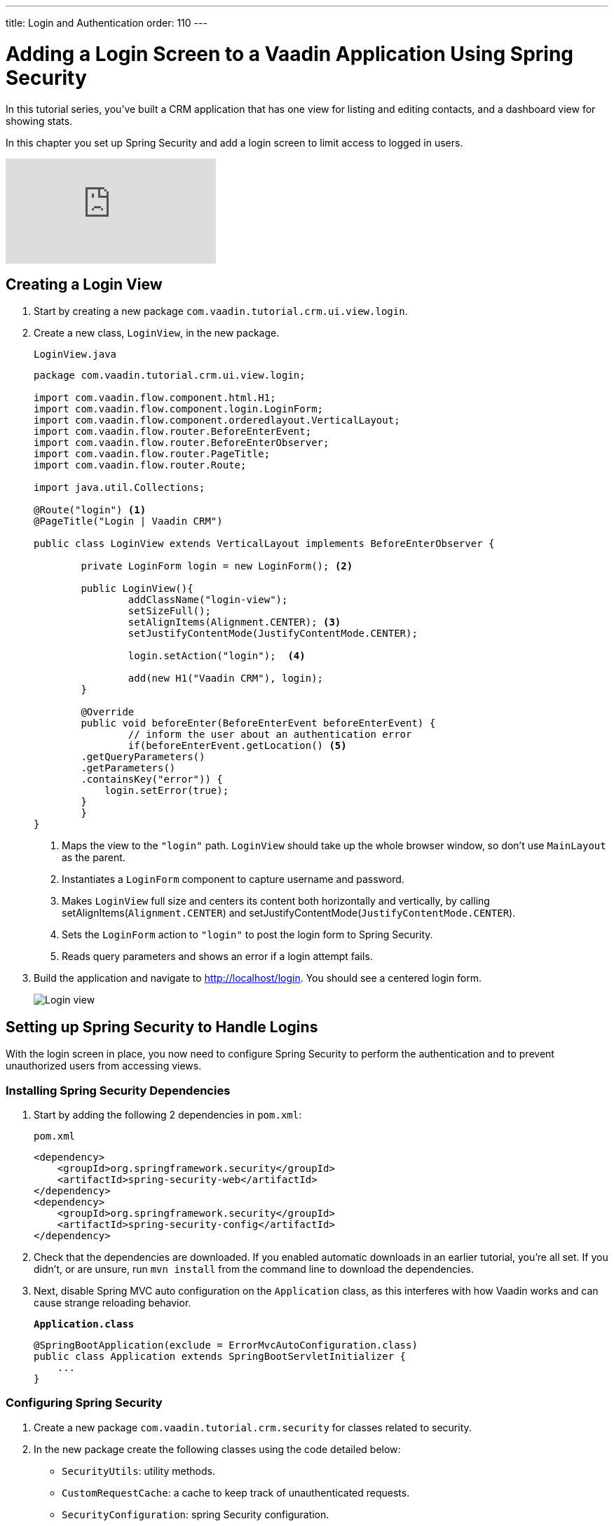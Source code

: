 ---
title: Login and Authentication
order: 110
---

= Adding a Login Screen to a Vaadin Application Using Spring Security

In this tutorial series, you've built a CRM application that has one view for listing and editing contacts, and a dashboard view for showing stats. 

In this chapter you set up Spring Security and add a login screen to limit access to logged in users. 

video::_VLuaavfD20[youtube]

== Creating a Login View

. Start by creating a new package `com.vaadin.tutorial.crm.ui.view.login`. 

. Create a new class, `LoginView`, in the new package.
+
.`LoginView.java`
[source,java]
----
package com.vaadin.tutorial.crm.ui.view.login;

import com.vaadin.flow.component.html.H1;
import com.vaadin.flow.component.login.LoginForm;
import com.vaadin.flow.component.orderedlayout.VerticalLayout;
import com.vaadin.flow.router.BeforeEnterEvent;
import com.vaadin.flow.router.BeforeEnterObserver;
import com.vaadin.flow.router.PageTitle;
import com.vaadin.flow.router.Route;

import java.util.Collections;

@Route("login") <1>
@PageTitle("Login | Vaadin CRM") 

public class LoginView extends VerticalLayout implements BeforeEnterObserver {

	private LoginForm login = new LoginForm(); <2>

	public LoginView(){
		addClassName("login-view");
		setSizeFull();
		setAlignItems(Alignment.CENTER); <3>
		setJustifyContentMode(JustifyContentMode.CENTER);
		
		login.setAction("login");  <4>

		add(new H1("Vaadin CRM"), login);
	}

	@Override
	public void beforeEnter(BeforeEnterEvent beforeEnterEvent) {
		// inform the user about an authentication error
		if(beforeEnterEvent.getLocation() <5>
        .getQueryParameters()
        .getParameters()
        .containsKey("error")) {
            login.setError(true);
        }
	}
}
----
+
<1> Maps the view to the `"login"` path. `LoginView` should take up the whole browser window, so don't use `MainLayout` as the parent.
<2> Instantiates a `LoginForm` component to capture username and password.
<3> Makes `LoginView` full size and centers its content both horizontally and vertically, by calling setAlignItems(`Alignment.CENTER`) and setJustifyContentMode(`JustifyContentMode.CENTER`).
<4> Sets the `LoginForm` action to `"login"` to post the login form to Spring Security.
<5> Reads query parameters and shows an error if a login attempt fails. 

. Build the application and navigate to http://localhost/login. You should see a centered login form. 
+
image::images/login/login-form.png[Login view]

== Setting up Spring Security to Handle Logins

With the login screen in place, you now need to configure Spring Security to perform the authentication and to prevent unauthorized users from accessing views. 

=== Installing Spring Security Dependencies

. Start by adding the following 2 dependencies in `pom.xml`:
+
.`pom.xml`
[source,xml]
----
<dependency>
    <groupId>org.springframework.security</groupId>
    <artifactId>spring-security-web</artifactId>
</dependency>
<dependency>
    <groupId>org.springframework.security</groupId>
    <artifactId>spring-security-config</artifactId>
</dependency>
----

. Check that the dependencies are downloaded. 
If you enabled automatic downloads in an earlier tutorial, you're all set. 
If you didn't, or are unsure, run `mvn install` from the command line to download the dependencies.

. Next, disable Spring MVC auto configuration on the `Application` class, as this interferes with how Vaadin works and can cause strange reloading behavior.
+
.`*Application.class*`
[source,java]
----
@SpringBootApplication(exclude = ErrorMvcAutoConfiguration.class)
public class Application extends SpringBootServletInitializer {
    ...
}
----

=== Configuring Spring Security

. Create a new package `com.vaadin.tutorial.crm.security` for classes related to security.

. In the new package create the following classes using the code detailed below:

* `SecurityUtils`: utility methods.
* `CustomRequestCache`: a cache to keep track of unauthenticated requests.
* `SecurityConfiguration`: spring Security configuration.
+
.Create Classes Automatically
[TIP]
====
Paste the class code into the package and IntelliJ  automatically creates the class for you.
====
+
.. SecurityUtils
+
.`SecurityUtils.java`
[source,java]
----
package com.vaadin.tutorial.crm.security;

import com.vaadin.flow.server.HandlerHelper.RequestType;
import com.vaadin.flow.shared.ApplicationConstants;
import org.springframework.security.authentication.AnonymousAuthenticationToken;
import org.springframework.security.core.Authentication;
import org.springframework.security.core.context.SecurityContextHolder;

import javax.servlet.http.HttpServletRequest;
import java.util.stream.Stream;

public final class SecurityUtils {

    private SecurityUtils() {
        // Util methods only
    }

    static boolean isFrameworkInternalRequest(HttpServletRequest request) { <1>
        final String parameterValue = request.getParameter(ApplicationConstants.REQUEST_TYPE_PARAMETER);
        return parameterValue != null
            && Stream.of(RequestType.values())
            .anyMatch(r -> r.getIdentifier().equals(parameterValue));
    }

    static boolean isUserLoggedIn() { <2>
        Authentication authentication = SecurityContextHolder.getContext().getAuthentication();
        return authentication != null
            && !(authentication instanceof AnonymousAuthenticationToken)
            && authentication.isAuthenticated();
    }
}
----
+
<1> `isFrameworkInternalRequest` determines if a request is internal to Vaadin.
<2> `isUserLoggedIn` checks if the current user is logged in.
+
.. CustomRequestCache
+
.`CustomRequestCache.java`
[source,java]
----
package com.vaadin.tutorial.crm.security;

import org.springframework.security.web.savedrequest.HttpSessionRequestCache;

import javax.servlet.http.HttpServletRequest;
import javax.servlet.http.HttpServletResponse;

class CustomRequestCache extends HttpSessionRequestCache {

	@Override
	public void saveRequest(HttpServletRequest request, HttpServletResponse response) { <1>
		if (!SecurityUtils.isFrameworkInternalRequest(request)) {
			super.saveRequest(request, response);
		}
	}

}
----
+
<1> Saves unauthenticated requests so you can redirect the user to the page they were trying to access once they’re logged in.
+
.. SecurityConfiguration
+
.`SecurityConfiguration.java`
[source,java]
----
package com.vaadin.tutorial.crm.security;

import org.springframework.context.annotation.Bean;
import org.springframework.context.annotation.Configuration;
import org.springframework.security.config.annotation.web.builders.HttpSecurity;
import org.springframework.security.config.annotation.web.builders.WebSecurity;
import org.springframework.security.config.annotation.web.configuration.EnableWebSecurity;
import org.springframework.security.config.annotation.web.configuration.WebSecurityConfigurerAdapter;
import org.springframework.security.core.userdetails.User;
import org.springframework.security.core.userdetails.UserDetails;
import org.springframework.security.core.userdetails.UserDetailsService;
import org.springframework.security.provisioning.InMemoryUserDetailsManager;


@EnableWebSecurity <1>
@Configuration <2>
public class SecurityConfiguration extends WebSecurityConfigurerAdapter {

    private static final String LOGIN_PROCESSING_URL = "/login";
    private static final String LOGIN_FAILURE_URL = "/login?error";
    private static final String LOGIN_URL = "/login";
    private static final String LOGOUT_SUCCESS_URL = "/login";

}
----
+
<1> `@EnableWebSecurity` turns on Spring Security for the application.
<2> `@Configuration` tells Spring Boot to use this class for configuring security.

. Add a method to block unauthenticated requests to all pages, except the login page.
+
.`SecurityConfiguration.java`
[source,java]
----
@Override
protected void configure(HttpSecurity http) throws Exception {
    http.csrf().disable()  <1>
        .requestCache().requestCache(new CustomRequestCache()) <2>
        .and().authorizeRequests() <3>
        .requestMatchers(SecurityUtils::isFrameworkInternalRequest).permitAll()  <4>

        .anyRequest().authenticated()  <5>

        .and().formLogin()  <6>
        .loginPage(LOGIN_URL).permitAll() 
        .loginProcessingUrl(LOGIN_PROCESSING_URL)  <7>
        .failureUrl(LOGIN_FAILURE_URL)
        .and().logout().logoutSuccessUrl(LOGOUT_SUCCESS_URL); <8>
}
----
+
<1> Disables cross-site request forgery (CSRF) protection, as Vaadin already has CSRF protection.
<2> Uses `CustomRequestCache` to track unauthorized requests so that users are redirected appropriately after login.
<3> Turns on authorization.
<4> Allows all internal traffic from the Vaadin framework.
<5> Allows all authenticated traffic.
<6> Enables form-based login and permits unauthenticated access to it.
<7> Configures the login page URLs.
<8> Configures the logout URL.
+
. Add another method to configure test users.
+
.`SecurityConfiguration.java`
[source,java]
----
@Bean
@Override
public UserDetailsService userDetailsService() {
    UserDetails user =
        User.withUsername("user")
            .password("{noop}password")
            .roles("USER")
            .build();

    return new InMemoryUserDetailsManager(user);
}
----
+
* Defines a single user with the username `"user"` and password `"password"` in an in-memory `DetailsManager`.
+
.Never use hard-coded credentials in production
[WARNING]
====
Do not use hard-coded credentials in real applications. 
You can change the Spring Security configuration to use an authentication provider for LDAP, JAAS, and other real world sources. 
https://dzone.com/articles/spring-security-authentication[Read more about Spring Security authentication providers].
====
+
. Finally, exclude Vaadin-framework communication and static assets from Spring Security.
+
.`SecurityConfiguration.java`
[source,java]
----
@Override
public void configure(WebSecurity web) {
    web.ignoring().antMatchers(
        "/VAADIN/**",
        "/favicon.ico",
        "/robots.txt",
        "/manifest.webmanifest",
        "/sw.js",
        "/offline.html",
        "/icons/**",
        "/images/**",
        "/styles/**",
        "/h2-console/**");
}
----

=== Restricting Access to Vaadin Views

Spring Security restricts access to content based on paths. 
Vaadin applications are single-page applications. 
This means that they do not trigger a full browser refresh when you navigate between views, even though the path does change.
To secure a Vaadin application, you need to wire Spring Security to the Vaadin navigation system. 

To do this, create a new class in the `security` package, `ConfigureUIServiceInitListener`.

.`ConfigureUIServiceInitListener.java`
[source,java]
----
package com.vaadin.tutorial.crm.security;

import com.vaadin.flow.component.UI;
import com.vaadin.flow.router.BeforeEnterEvent;
import com.vaadin.flow.server.ServiceInitEvent;
import com.vaadin.flow.server.VaadinServiceInitListener;
import com.vaadin.tutorial.crm.ui.view.login.LoginView;
import org.springframework.stereotype.Component;

@Component <1>
public class ConfigureUIServiceInitListener implements VaadinServiceInitListener {

	@Override
	public void serviceInit(ServiceInitEvent event) {
		event.getSource().addUIInitListener(uiEvent -> { <2>
			final UI ui = uiEvent.getUI();
			ui.addBeforeEnterListener(this::authenticateNavigation);
		});
	}

	private void authenticateNavigation(BeforeEnterEvent event) {
		if (!LoginView.class.equals(event.getNavigationTarget()) 
		    && !SecurityUtils.isUserLoggedIn()) { <3>
			event.rerouteTo(LoginView.class);
		}
	}
}
----

<1> The `@Component` annotation registers the listener. Vaadin will pick it up on startup.
<2> In `serviceInit`, listen for the initialization of the UI (the internal root component in Vaadin) and then add a listener before every view transition.
<3> In authenticateNavigation, reroute all requests to the login, if the user is not logged in


== Adding a Logout Link

You can now log in to the application. 
The final thing that is needed is a logout link in the application header.

. In `MainLayout`, add a link to the header:
+
.`MainLayout.java`
[source,java]
----
private void createHeader() {
    H1 logo = new H1("Vaadin CRM");
    logo.addClassName("logo");

    Anchor logout = new Anchor("logout", "Log out"); <1> 

    HorizontalLayout header = new HorizontalLayout(new DrawerToggle(), logo, logout); <2> 
    header.expand(logo); <3>
    header.setDefaultVerticalComponentAlignment(FlexComponent.Alignment.CENTER);
    header.setWidth("100%");
    header.addClassName("header");

    addToNavbar(header);
}
----
+
<1> Creates a new `Anchor` (`<a>` tag) that links to `/logout`.
<2> Adds the link last in the header layout.
<3> Calls `header.expand(logo)` to make the logo take up all the extra space in the layout. 
This pushes the logout button to the far right.

. Stop and restart the server to pick up the new Maven dependencies. 
You should now be able to log in and out of the app. 
Verify that you can't access http://localhost/dashboard without being logged in. 
+
image::images/login/logout-button.png[Log out button on page]

You have now built a full-stack CRM application with navigation and authentication. 
In the next tutorial, you'll learn how to make the application installable on mobile and desktop.
